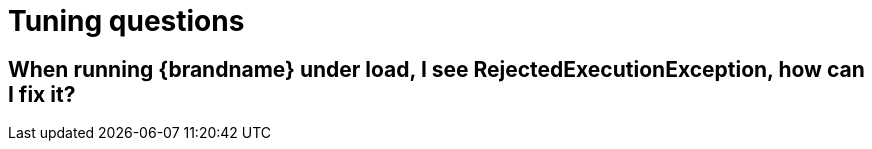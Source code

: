 [id="tuning-questions_{context}"]
= Tuning questions

[id="when-running-brandname-under-load-i-see-rejectedexecutionexception-how-can-i-fix-it_{context}"]
== When running {brandname} under load, I see RejectedExecutionException, how can I fix it?
:context: when-running-brandname-under-load-i-see-rejectedexecutionexception-how-can-i-fix-it